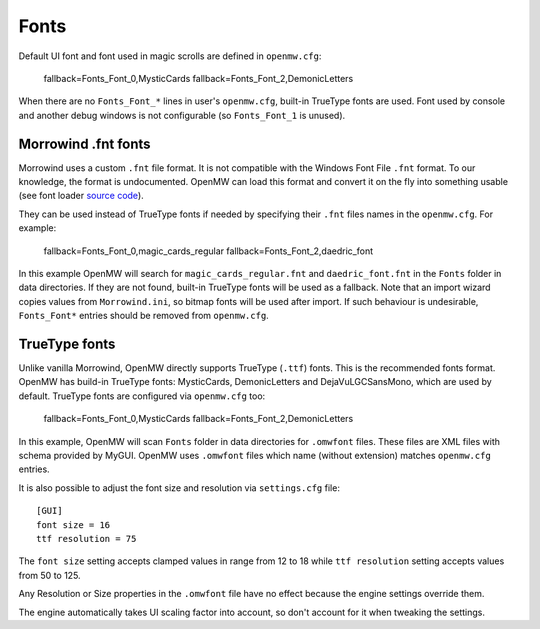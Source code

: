 Fonts
#####

Default UI font and font used in magic scrolls are defined in ``openmw.cfg``:

			fallback=Fonts_Font_0,MysticCards
			fallback=Fonts_Font_2,DemonicLetters

When there are no ``Fonts_Font_*`` lines in user's ``openmw.cfg``, built-in TrueType fonts are used.
Font used by console and another debug windows is not configurable (so ``Fonts_Font_1`` is unused).

Morrowind .fnt fonts
--------------------

Morrowind uses a custom ``.fnt`` file format. It is not compatible with the Windows Font File ``.fnt`` format.
To our knowledge, the format is undocumented. OpenMW can load this format and convert it on the fly into something usable
(see font loader `source code <https://gitlab.com/OpenMW/openmw/blob/master/components/fontloader/fontloader.cpp>`_).

They can be used instead of TrueType fonts if needed by specifying their ``.fnt`` files names in the ``openmw.cfg``. For example:

			fallback=Fonts_Font_0,magic_cards_regular
			fallback=Fonts_Font_2,daedric_font

In this example OpenMW will search for ``magic_cards_regular.fnt`` and ``daedric_font.fnt`` in the ``Fonts`` folder in data directories.
If they are not found, built-in TrueType fonts will be used as a fallback.
Note that an import wizard copies values from ``Morrowind.ini``, so bitmap fonts will be used after import.
If such behaviour is undesirable, ``Fonts_Font*`` entries should be removed from ``openmw.cfg``.

TrueType fonts
--------------

Unlike vanilla Morrowind, OpenMW directly supports TrueType (``.ttf``) fonts. This is the recommended fonts format.
OpenMW has build-in TrueType fonts: MysticCards, DemonicLetters and DejaVuLGCSansMono, which are used by default.
TrueType fonts are configured via ``openmw.cfg`` too:

			fallback=Fonts_Font_0,MysticCards
			fallback=Fonts_Font_2,DemonicLetters

In this example, OpenMW will scan ``Fonts`` folder in data directories for ``.omwfont`` files.
These files are XML files with schema provided by MyGUI. OpenMW uses ``.omwfont`` files which name (without extension) matches ``openmw.cfg`` entries.

It is also possible to adjust the font size and resolution via ``settings.cfg`` file::

			[GUI]
			font size = 16
			ttf resolution = 75

The ``font size`` setting accepts clamped values in range from 12 to 18 while ``ttf resolution`` setting accepts values from 50 to 125.

Any Resolution or Size properties in the ``.omwfont`` file have no effect because the engine settings override them.

The engine automatically takes UI scaling factor into account, so don't account for it when tweaking the settings.
